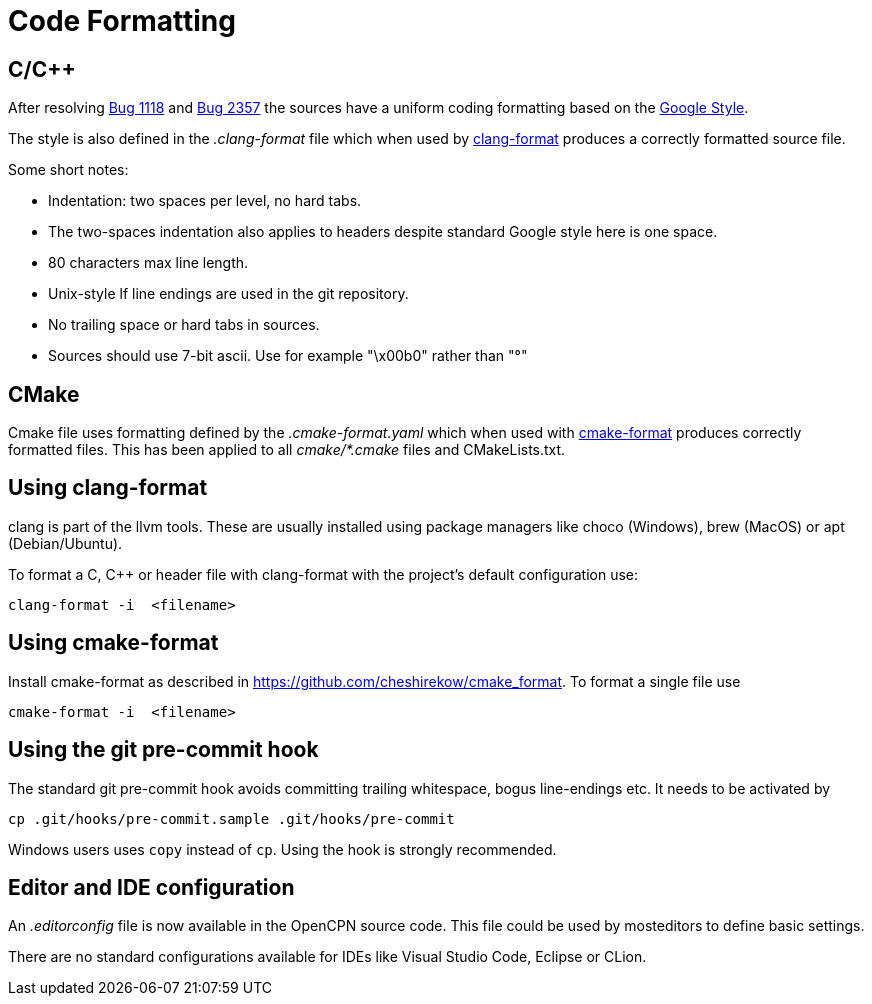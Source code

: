 = Code Formatting

== C/C++

After resolving https://github.com/OpenCPN/OpenCPN/issues/1118[Bug 1118]
and https://github.com/OpenCPN/OpenCPN/issues/2357[Bug 2357] the sources
have a uniform coding formatting based on the
https://google.github.io/styleguide/cppguide.html#Formatting[Google Style].

The style is also defined in the _.clang-format_ file which when used
by https://clang.llvm.org/docs/ClangFormat.html[clang-format] produces a
correctly formatted source file.

Some short notes:

  - Indentation: two spaces per level, no hard tabs.
  - The two-spaces indentation also applies to headers despite standard
    Google style here is one space.
  - 80 characters max line length.
  - Unix-style lf line endings are used in the git repository.
  - No trailing space or hard tabs in sources.
  - Sources should use 7-bit ascii. Use  for example "\x00b0" rather than "°"

== CMake

Cmake file uses formatting defined by the _.cmake-format.yaml_ which when used
with https://github.com/cheshirekow/cmake_format[cmake-format] produces
correctly formatted files. This has been applied to all _cmake/*.cmake_ files
and CMakeLists.txt.

== Using clang-format

clang is part of the llvm tools. These are usually installed using package
managers like choco (Windows), brew (MacOS) or apt (Debian/Ubuntu).

To format a C, C++ or header file with clang-format with the project's default 
configuration use:

    clang-format -i  <filename>

== Using  cmake-format

Install cmake-format as described in
https://github.com/cheshirekow/cmake_format[]. To format a single file use

    cmake-format -i  <filename>

== Using the git pre-commit hook

The standard git pre-commit hook avoids committing trailing whitespace, bogus
line-endings etc. It needs to be activated by

    cp .git/hooks/pre-commit.sample .git/hooks/pre-commit

Windows users uses `copy` instead of `cp`. Using the hook is strongly
recommended.

== Editor and IDE configuration

An _.editorconfig_ file is now available in the OpenCPN source code.  This file could be used by mosteditors to define basic settings.

There are no standard configurations available for IDEs like Visual Studio
Code, Eclipse or CLion.
